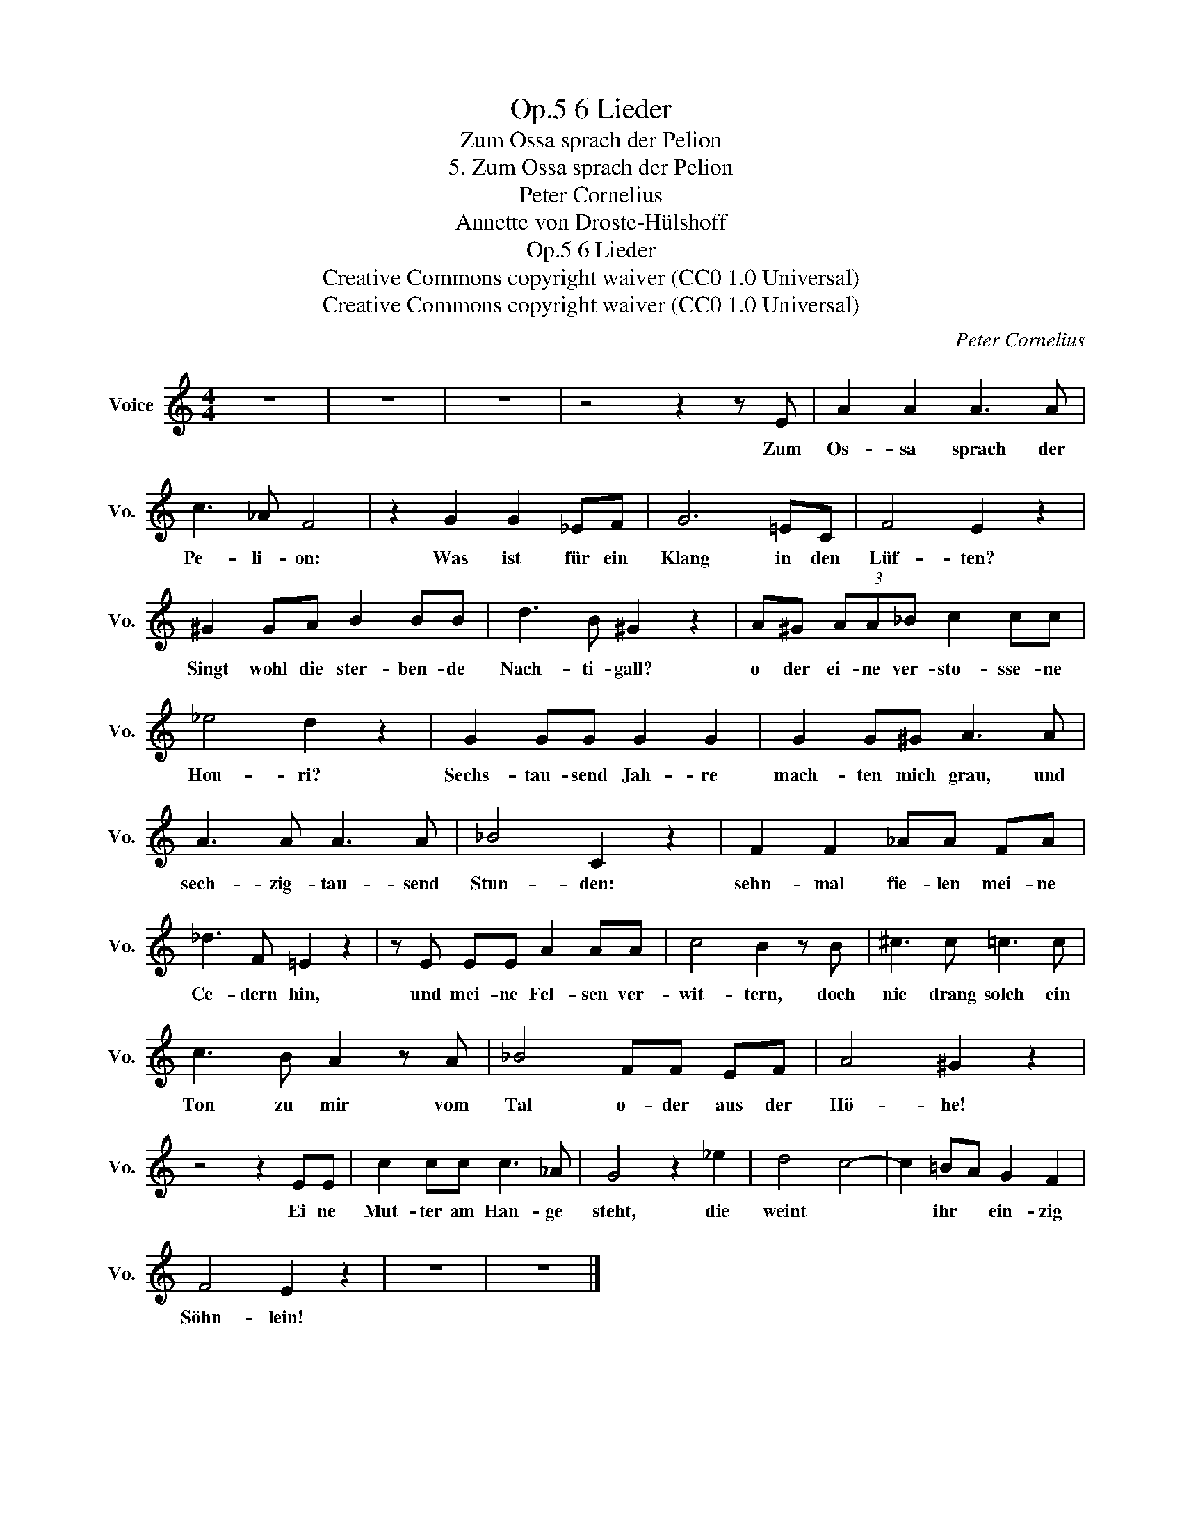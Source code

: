 X:1
T:6 Lieder, Op.5
T:Zum Ossa sprach der Pelion
T:5. Zum Ossa sprach der Pelion
T:Peter Cornelius
T:Annette von Droste-Hülshoff
T:6 Lieder, Op.5
T:Creative Commons copyright waiver (CC0 1.0 Universal) 
T:Creative Commons copyright waiver (CC0 1.0 Universal) 
C:Peter Cornelius
Z:Annette von Droste-Hülshoff
Z:Creative Commons copyright waiver (CC0 1.0 Universal)
Z:
L:1/8
M:4/4
K:C
V:1 treble nm="Voice" snm="Vo."
V:1
 z8 | z8 | z8 | z4 z2 z E | A2 A2 A3 A | c3 _A F4 | z2 G2 G2 _EF | G6 =EC | F4 E2 z2 | %9
w: |||Zum|Os- sa sprach der|Pe- li- on:|Was ist für ein|Klang in den|Lüf- ten?|
 ^G2 GA B2 BB | d3 B ^G2 z2 | A^G (3AA_B c2 cc | _e4 d2 z2 | G2 GG G2 G2 | G2 G^G A3 A | %15
w: Singt wohl die ster- ben- de|Nach- ti- gall?|o der ei- ne ver- sto- sse- ne|Hou- ri?|Sechs- tau- send Jah- re|mach- ten mich grau, und|
 A3 A A3 A | _B4 C2 z2 | F2 F2 _AA FA | _d3 F =E2 z2 | z E EE A2 AA | c4 B2 z B | ^c3 c =c3 c | %22
w: sech- zig- tau- send|Stun- den:|sehn- mal fie- len mei- ne|Ce- dern hin,|und mei- ne Fel- sen ver-|wit- tern, doch|nie drang solch ein|
 c3 B A2 z A | _B4 FF EF | A4 ^G2 z2 | z4 z2 EE | c2 cc c3 _A | G4 z2 _e2 | d4 c4- | c2 =BA G2 F2 | %30
w: Ton zu mir vom|Tal o- der aus der|Hö- he!|Ei ne|Mut- ter am Han- ge|steht, die|weint *|* ihr * ein- zig|
 F4 E2 z2 | z8 | z8 |] %33
w: Söhn- lein!|||

